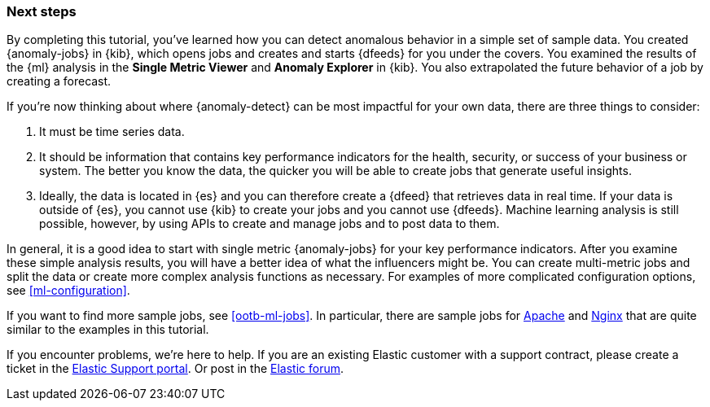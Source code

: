 [role="xpack"]
[[ml-gs-next]]
=== Next steps

By completing this tutorial, you've learned how you can detect anomalous
behavior in a simple set of sample data. You created {anomaly-jobs} in {kib},
which opens jobs and creates and starts {dfeeds} for you under the covers. You
examined the results of the {ml} analysis in the **Single Metric Viewer** and
**Anomaly Explorer** in {kib}. You also extrapolated the future behavior of a
job by creating a forecast.

If you're now thinking about where {anomaly-detect} can be most impactful for
your own data, there are three things to consider:

. It must be time series data.
. It should be information that contains key performance indicators for the
health, security, or success of your business or system. The better you know the
data, the quicker you will be able to create jobs that generate useful
insights.
. Ideally, the data is located in {es} and you can therefore create a {dfeed}
that retrieves data in real time.  If your data is outside of {es}, you
cannot use {kib} to create your jobs and you cannot use {dfeeds}. Machine
learning analysis is still possible, however, by using APIs to create and manage
jobs and to post data to them.

In general, it is a good idea to start with single metric {anomaly-jobs} for
your key performance indicators. After you examine these simple analysis results,
you will have a better idea of what the influencers might be. You can create
multi-metric jobs and split the data or create more complex analysis functions
as necessary. For examples of more complicated configuration options, see
<<ml-configuration>>.

If you want to find more sample jobs, see <<ootb-ml-jobs>>. In particular, there
are sample jobs for <<ootb-ml-jobs-apache,Apache>> and
<<ootb-ml-jobs-nginx,Nginx>> that are quite similar to the examples in this
tutorial.

If you encounter problems, we're here to help. If you are an existing Elastic
customer with a support contract, please create a ticket in the
http://support.elastic.co[Elastic Support portal]. Or post in the
https://discuss.elastic.co/[Elastic forum].